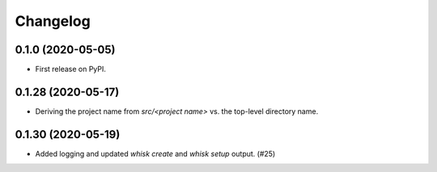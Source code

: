 =======
Changelog
=======

0.1.0 (2020-05-05)
------------------

* First release on PyPI.

0.1.28 (2020-05-17)
------------------

* Deriving the project name from `src/<project name>` vs. the top-level directory name.

0.1.30 (2020-05-19)
------------------

* Added logging and updated `whisk create` and `whisk setup` output. (#25)
